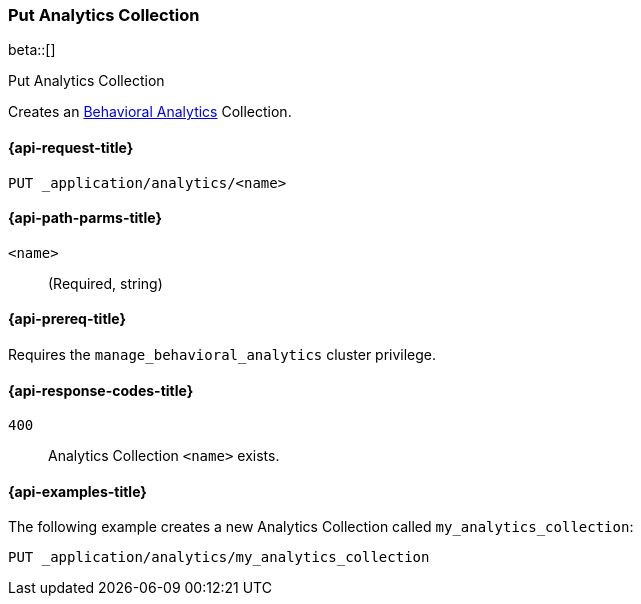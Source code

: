 [role="xpack"]
[[put-analytics-collection]]
=== Put Analytics Collection

beta::[]

++++
<titleabbrev>Put Analytics Collection</titleabbrev>
++++

////
[source,console]
----
DELETE _application/analytics/my_analytics_collection
----
// TEARDOWN
////

Creates an <<behavioral-analytics-overview,Behavioral Analytics>> Collection.

[[put-analytics-collection-request]]
==== {api-request-title}

`PUT _application/analytics/<name>`

[[put-analytics-collection-path-params]]
==== {api-path-parms-title}

`<name>`::
(Required, string)

[[put-analytics-collection-prereqs]]
==== {api-prereq-title}

Requires the `manage_behavioral_analytics` cluster privilege.

[[put-analytics-collection-response-codes]]
==== {api-response-codes-title}

`400`::
Analytics Collection `<name>` exists.

[[put-analytics-collection-example]]
==== {api-examples-title}

The following example creates a new Analytics Collection called `my_analytics_collection`:

[source,console]
----
PUT _application/analytics/my_analytics_collection
----
